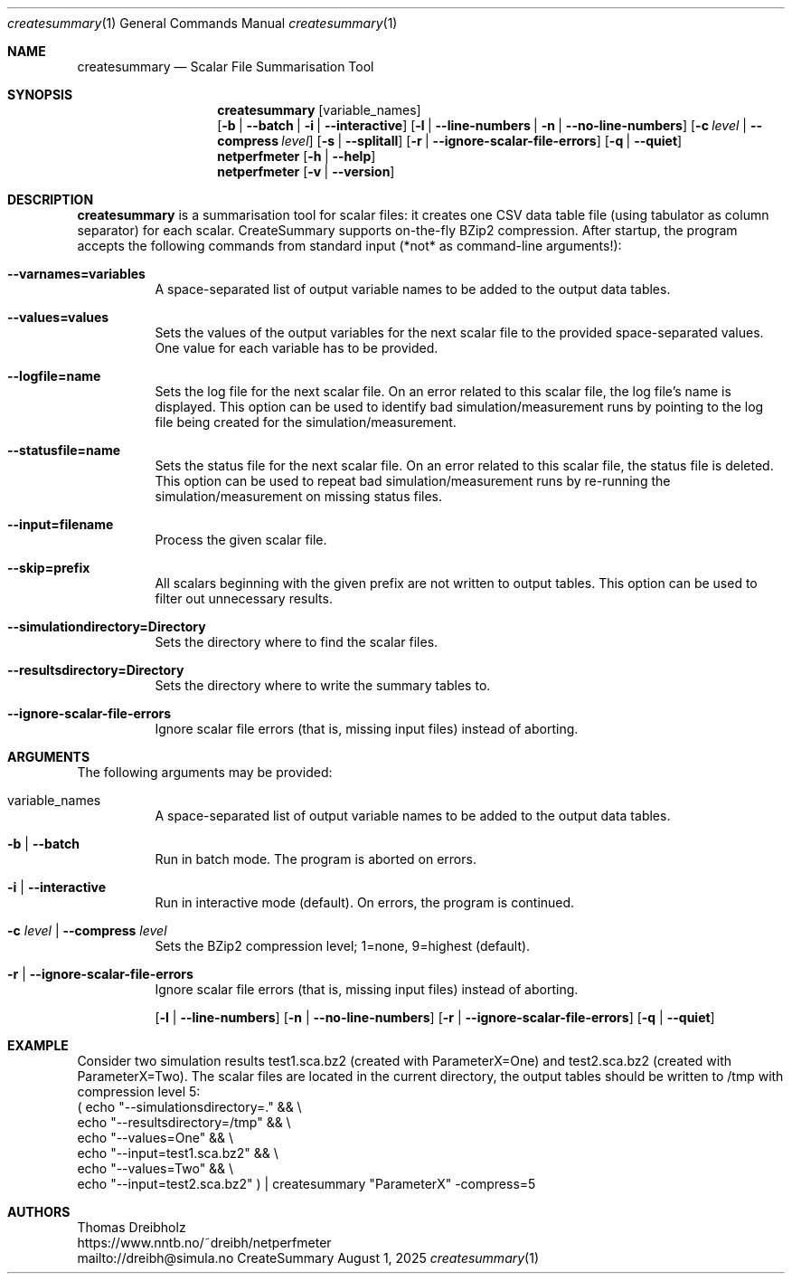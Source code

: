 .\" ==========================================================================
.\"         _   _      _   ____            __ __  __      _
.\"        | \ | | ___| |_|  _ \ ___ _ __ / _|  \/  | ___| |_ ___ _ __
.\"        |  \| |/ _ \ __| |_) / _ \ '__| |_| |\/| |/ _ \ __/ _ \ '__|
.\"        | |\  |  __/ |_|  __/  __/ |  |  _| |  | |  __/ ||  __/ |
.\"        |_| \_|\___|\__|_|   \___|_|  |_| |_|  |_|\___|\__\___|_|
.\"
.\"                  NetPerfMeter -- Network Performance Meter
.\"                 Copyright (C) 2009-2025 by Thomas Dreibholz
.\" ==========================================================================
.\"
.\" This program is free software: you can redistribute it and/or modify
.\" it under the terms of the GNU General Public License as published by
.\" the Free Software Foundation, either version 3 of the License, or
.\" (at your option) any later version.
.\"
.\" This program is distributed in the hope that it will be useful,
.\" but WITHOUT ANY WARRANTY; without even the implied warranty of
.\" MERCHANTABILITY or FITNESS FOR A PARTICULAR PURPOSE.  See the
.\" GNU General Public License for more details.
.\"
.\" You should have received a copy of the GNU General Public License
.\" along with this program.  If not, see <http://www.gnu.org/licenses/>.
.\"
.\" Contact:  dreibh@simula.no
.\" Homepage: https://www.nntb.no/~dreibh/netperfmeter/
.\"
.\" ###### Setup ############################################################
.Dd August 1, 2025
.Dt createsummary 1
.Os CreateSummary
.\" ###### Name #############################################################
.Sh NAME
.Nm createsummary
.Nd Scalar File Summarisation Tool
.\" ###### Synopsis #########################################################
.Sh SYNOPSIS
.Nm createsummary
.Op variable_names
.br
.Op Fl b | Fl Fl batch | Fl i | Fl Fl interactive
.Op Fl l | Fl Fl line-numbers | Fl n | Fl Fl no-line-numbers
.Op Fl c Ar level | Fl Fl compress Ar level
.Op Fl s | Fl Fl splitall
.Op Fl r | Fl Fl ignore-scalar-file-errors
.Op Fl q | Fl Fl quiet
.Nm netperfmeter
.Op Fl h | Fl Fl help
.Nm netperfmeter
.Op Fl v | Fl Fl version
.\" ###### Description ######################################################
.Sh DESCRIPTION
.Nm createsummary
is a summarisation tool for scalar files: it creates one CSV data table file (using tabulator as column separator) for each scalar. CreateSummary supports on-the-fly BZip2 compression. After startup, the program accepts the following commands from standard input (*not* as command-line arguments!):
.Bl -tag -width indent
.It Fl Fl varnames=variables
A space-separated list of output variable names to be added to the output data tables.
.It Fl Fl values=values
Sets the values of the output variables for the next scalar file to the provided space-separated values. One value for each variable has to be provided.
.It Fl Fl logfile=name
Sets the log file for the next scalar file. On an error related to this scalar file, the log file's name is displayed. This option can be used to identify bad simulation/measurement runs by pointing to the log file being created for
the simulation/measurement.
.It Fl Fl statusfile=name
Sets the status file for the next scalar file. On an error related to this scalar file, the status file is deleted. This option can be used to repeat bad simulation/measurement runs by re-running the simulation/measurement on missing status files.
.It Fl Fl input=filename
Process the given scalar file.
.It Fl Fl skip=prefix
All scalars beginning with the given prefix are not written to output tables. This option can be used to filter out unnecessary results.
.It Fl Fl simulationdirectory=Directory
Sets the directory where to find the scalar files.
.It Fl Fl resultsdirectory=Directory
Sets the directory where to write the summary tables to.
.It Fl Fl ignore-scalar-file-errors
Ignore scalar file errors (that is, missing input files) instead of aborting.
.El
.Pp
.\" ###### Arguments ########################################################
.Sh ARGUMENTS
The following arguments may be provided:
.Bl -tag -width indent
.It variable_names
A space-separated list of output variable names to be added to the output data tables.
.It Fl b | Fl Fl batch
Run in batch mode. The program is aborted on errors.
.It Fl i | Fl Fl interactive
Run in interactive mode (default). On errors, the program is continued.
.It Fl c Ar level | Fl Fl compress Ar level
Sets the BZip2 compression level; 1=none, 9=highest (default).
.It Fl r | Fl Fl ignore-scalar-file-errors
Ignore scalar file errors (that is, missing input files) instead of aborting.


.Op Fl l | Fl Fl line-numbers
.Op Fl n | Fl Fl no-line-numbers
.Op Fl r | Fl Fl ignore-scalar-file-errors
.Op Fl q | Fl Fl quiet


.El
.\" ###### Arguments ########################################################
.Sh EXAMPLE
Consider two simulation results
test1.sca.bz2 (created with ParameterX=One) and
test2.sca.bz2 (created with ParameterX=Two). The scalar files are located in
the current directory, the output tables should be written to /tmp with
compression level 5:
.br
( echo "\-\-simulationsdirectory=."  && \\
  echo "\-\-resultsdirectory=/tmp"   && \\
  echo "\-\-values=One"              && \\
  echo "\-\-input=test1.sca.bz2"     && \\
  echo "\-\-values=Two"              && \\
  echo "\-\-input=test2.sca.bz2" ) | createsummary "ParameterX" \-compress=5
.\" ###### Authors ##########################################################
.Sh AUTHORS
Thomas Dreibholz
.br
https://www.nntb.no/~dreibh/netperfmeter
.br
mailto://dreibh@simula.no
.br
